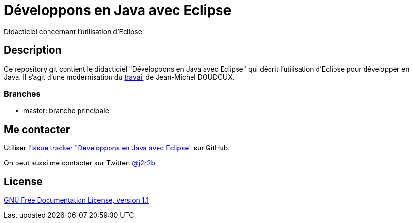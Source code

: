 //tag::vardef[]
:gh-repo-owner: jmini
:gh-repo-name: dejae
:project-name: Développons en Java avec Eclipse
:branch: master
:twitter-handle: j2r2b
:license-url: http://www.gnu.org/licenses/old-licenses/fdl-1.1.en.html
:license-name: GNU Free Documentation License, version 1.1

:repository: {gh-repo-owner}/{gh-repo-name}
:homepage: https://{gh-repo-owner}.github.io/{gh-repo-name}
:issues: https://github.com/{repository}/issues
:setup: https://raw.githubusercontent.com/{repository}/{branch}/{oomph-file}
:src-folder-url: https://github.com/{repository}/tree/{branch}/{src-folder-name}
//end::vardef[]

//tag::header[]
= {project-name}
Didacticiel concernant l'utilisation d'Eclipse.
//end::header[]

//tag::description[]
== Description
Ce repository git contient le didacticiel "Développons en Java avec Eclipse" qui décrit l'utilisation d'Eclipse pour développer en Java.
Il s'agit d'une modernisation du link:http://www.jmdoudoux.fr/accueil_java.htm#dejae[travail] de Jean-Michel DOUDOUX.

=== Branches

* master: branche principale

//end::description[]

//tag::contact-section[]
== Me contacter

Utiliser l'link:{issues}[issue tracker "{project-name}"] sur GitHub.

On peut aussi me contacter sur Twitter: link:https://twitter.com/{twitter-handle}[@{twitter-handle}]
//end::contact-section[]

//tag::license-section[]
== License

link:{license-url}[{license-name}]
//end::license-section[]

